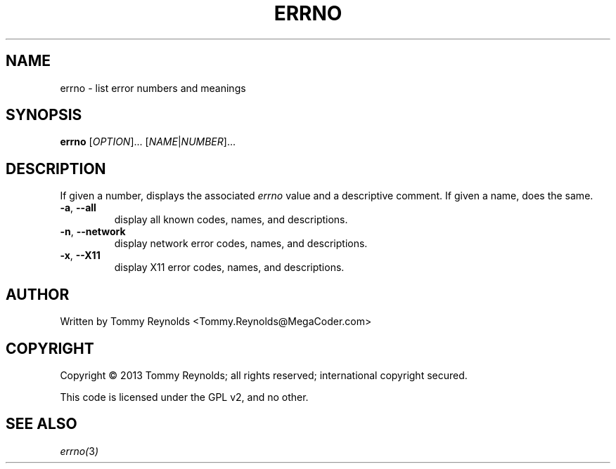 .TH ERRNO "1" "Sep 2013" "MegaCoder.com" "User Commands"
.SH NAME
errno \- list error numbers and meanings
.SH SYNOPSIS
.B errno
[\fIOPTION\fR]... [\fINAME\fR|\fINUMBER\fR]...
.SH DESCRIPTION
.PP
If given a number, displays the associated \fIerrno\fP value and a descriptive comment.
If given a name, does the same.
.TP
\fB\-a\fR, \fB--all\fP
display all known codes, names, and descriptions.
.TP
\fB\-n\fR, \fB--network\fP
display network error codes, names, and descriptions.
.TP
\fB\-x\fR, \fB--X11\fP
display X11 error codes, names, and descriptions.
.SH AUTHOR
Written by Tommy Reynolds <Tommy.Reynolds@MegaCoder.com>
.SH COPYRIGHT
Copyright \(co 2013 Tommy Reynolds; all rights reserved; international copyright secured.
.PP
This code is licensed under the GPL v2, and no other.
.SH "SEE ALSO"
.PP
\fIerrno(\fP3\fI)\fP
